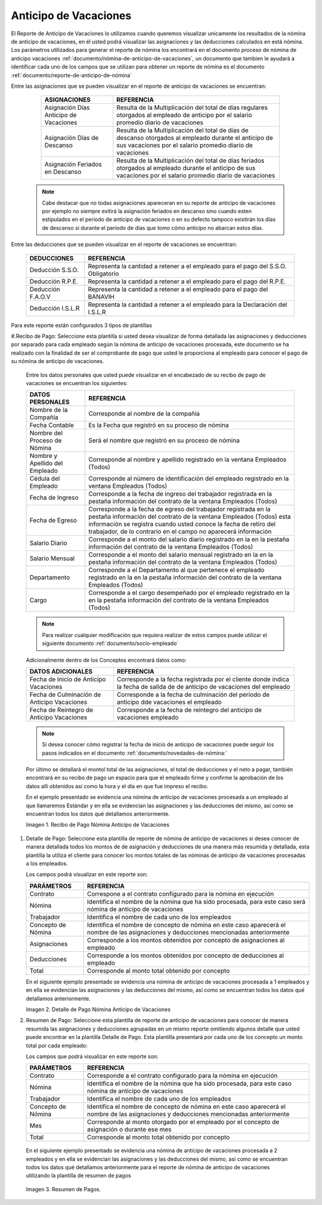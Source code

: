 .. _documento/anticipo-vacaciones:

.. |Recibo de Pago Nómina Anticipo de Vacaciones| image:: resources/reciboanticipovacaciones33.png
.. |Detalle de Pago Nómina Anticipo de Vacaciones| image:: resources/detalleanticipovacaciones11.png
.. |Resumen de Pago Nómina Anticipo de Vacaciones| image:: resources/resumenanticipovacaciones11.png

===========================
**Anticipo de Vacaciones**
===========================

El Reporte de Anticipo de Vacaciones lo utilizamos cuando queremos visualizar unicamente los resultados de la nómina de anticipo de vacaciones, en él usted podrá visualizar las asignaciones y las deducciones calculados en está nómina.   Los parámetros utilizados para generar el reporte de nómina los encontrará en el documento proceso de nómina de anticipo vacaciones :ref:`documento/nómina-de-anticipo-de-vacaciones`, un documento que tambien le ayudará a identificar cada uno de los campos que se utilizan para obtener un reporte de nómina es el documento :ref:`documento/reporte-de-anticipo-de-nómina`

Entre las asignaciones que se pueden visualizar en el reporte de anticipo de vacaciones se encuentran:


    +-----------------------------------------------+-----------------------------------------------+
    |           **ASIGNACIONES**                    |             **REFERENCIA**                    |
    +===============================================+===============================================+
    | Asignación Días Anticipo de Vacaciones        | Resulta de la Multiplicación del total de días|
    |                                               | regulares otorgados al empleado de anticipo   |
    |                                               | por el salario promedio diario de vacaciones  |
    +-----------------------------------------------+-----------------------------------------------+
    | Asignación Días de Descanso                   | Resulta de la Multiplicación del total de días|
    |                                               | de descanso otorgados al empleado  durante    |
    |                                               | el anticipo de sus vacaciones por el salario  |
    |                                               | promedio diario de vacaciones                 |
    +-----------------------------------------------+-----------------------------------------------+
    | Asignación Feriados en Descanso               | Resulta de la Multiplicación del total de días|
    |                                               | feriados otorgados al empleado  durante       |
    |                                               | el anticipo de sus vacaciones por el salario  |
    |                                               | promedio diario de vacaciones                 |
    +-----------------------------------------------+-----------------------------------------------+
   

 .. note::

        Cabe destacar que no todas asignaciones apareceran en su reporte de anticipo de vacaciones por ejemplo no siempre exitirá la asignación feriados en descanso sino cuando esten estipulados en el periodo de anticipo de vacaciones o en su defecto tampoco existirán los días de descanso si durante el periodo de días que tomo cómo anticipo no abarcan estos días. 


Entre las deducciones que se pueden visualizar en el reporte de vacaciones se encuentran:

    +-----------------------------------------------+-----------------------------------------------+
    |           **DEDUCCIONES**                     |             **REFERENCIA**                    |
    +===============================================+===============================================+
    | Deducción S.S.O.                              | Representa la cantidad a retener a el         |
    |                                               | empleado para el pago del S.S.O. Obligatorio  |
    +-----------------------------------------------+-----------------------------------------------+
    | Deducción R.P.E.                              | Representa la cantidad a retener a el         |
    |                                               | empleado para el pago del R.P.E.              |
    +-----------------------------------------------+-----------------------------------------------+
    | Deducción F.A.O.V                             | Representa la cantidad a retener a el         |
    |                                               | empleado para el pago del BANAVIH             |
    +-----------------------------------------------+-----------------------------------------------+
    | Deducción I.S.L.R                             | Representa la cantidad a retener a el         |
    |                                               | empleado para la Declaración del I.S.L.R      |
    +-----------------------------------------------+-----------------------------------------------+

   
  
Para este reporte están configurados 3 tipos de plantillas

#.Recibo de Pago: Seleccione esta plantilla si usted desea visualizar de forma detallada las asignaciones y deducciones por separado para cada empleado según la nómina de anticipo de vacaciones procesada, este documento se ha realizado con la finalidad de ser el comprobante de pago que usted le proporciona al empleado para conocer el pago de su nómina de anticipo de vacaciones. 

    Entre los datos personales que usted puede visualizar en el encabezado de su recibo de pago de vacaciones se encuentran los siguientes:

    +-----------------------------------------------+-----------------------------------------------+
    |       **DATOS PERSONALES**                    |             **REFERENCIA**                    |
    +===============================================+===============================================+
    |  Nombre de la Compañía                        | Corresponde al nombre de la compañía          |
    +-----------------------------------------------+-----------------------------------------------+
    |  Fecha Contable                               | Es la Fecha que registró en su proceso de     |
    |                                               | nómina                                        |
    +-----------------------------------------------+-----------------------------------------------+
    |  Nombre del Proceso de Nómina                 | Será el nombre que registró en su proceso de  |
    |                                               | nómina                                        |
    +-----------------------------------------------+-----------------------------------------------+
    |  Nombre y Apellido  del Empleado              | Corresponde al nombre y apellido registrado en|
    |                                               | la ventana Empleados (Todos)                  |
    +-----------------------------------------------+-----------------------------------------------+
    |  Cédula del Empleado                          | Corresponde al número de identificación del   |
    |                                               | empleado registrado en la ventana Empleados   |
    |                                               | (Todos)                                       |
    +-----------------------------------------------+-----------------------------------------------+
    |  Fecha de Ingreso                             | Corresponde a la fecha de ingreso del         |
    |                                               | trabajador registrada en la pestaña           |
    |                                               | información del contrato de la ventana        |
    |                                               | Empleados (Todos)                             |
    +-----------------------------------------------+-----------------------------------------------+
    |  Fecha de Egreso                              | Corresponde a la fecha de egreso del          |
    |                                               | trabajador registrada en la pestaña           |
    |                                               | información del contrato de la ventana        |
    |                                               | Empleados (Todos) esta información se registra| 
    |                                               | cuando usted conoce la fecha de retiro del    |
    |                                               | trabajador, de lo contrario en el campo       |
    |                                               | no aparecerá información                      |      
    +-----------------------------------------------+-----------------------------------------------+
    |  Salario Diario                               | Corresponde a el monto del salario diario     |
    |                                               | registrado en la en la pestaña información    |
    |                                               | del contrato de la ventana Empleados (Todos)  |
    +-----------------------------------------------+-----------------------------------------------+
    |  Salario Mensual                              | Corresponde a el monto del salario mensual    |
    |                                               | registrado en la en la pestaña información    |
    |                                               | del contrato de la ventana Empleados (Todos)  |
    +-----------------------------------------------+-----------------------------------------------+
    |  Departamento                                 | Corresponde a el Departamento al que pertenece|
    |                                               | el empleado registrado en la en la pestaña    |
    |                                               | información del contrato de la ventana        |
    |                                               | Empleados (Todos)                             |
    +-----------------------------------------------+-----------------------------------------------+
    |  Cargo                                        | Corresponde a el cargo desempeñado por        |
    |                                               | el empleado registrado en la en la pestaña    |
    |                                               | información del contrato de la ventana        |
    |                                               | Empleados (Todos)                             |
    +-----------------------------------------------+-----------------------------------------------+


    .. note::
    
        Para realizar cualquier modificación que requiera realizar de estos campos puede utilizar el siguiente documento :ref:`documento/socio-empleado` 


    Adicionalmente dentro de los Conceptos encontrará datos como:   

    +-----------------------------------------------+-----------------------------------------------+
    |       **DATOS ADICIONALES**                   |             **REFERENCIA**                    |
    +===============================================+===============================================+
    |  Fecha de Inicio de Anticipo Vacaciones       | Corresponde a la fecha registrada por el      |
    |                                               | cliente donde indica la fecha de salida de    |
    |                                               | de anticipo de vacaciones del empleado        |
    +-----------------------------------------------+-----------------------------------------------+
    |  Fecha de Culminación de Anticipo Vacaciones  | Corresponde a la fecha de culminación del     |
    |                                               | periodo de anticipo dde vacaciones el empleado|
    +-----------------------------------------------+-----------------------------------------------+
    |  Fecha de Reintegro de Anticipo Vacaciones    | Corresponde a la fecha de reintegro del       |
    |                                               | anticipo de vacaciones empleado               |
    +-----------------------------------------------+-----------------------------------------------+
   

    .. note::
    
        Si desea conocer cómo registrar la fecha de inicio de anticipo de vacaciones puede seguir los pasos indicados en el documento :ref:`documento/novedades-de-nómina:` 

   
    Por último se detallará el montol total de las asignaciones, el total de deducciones y el neto a pagar, también encontrará en su recibo de pago un espacio para que el empleado firme y confirme la aprobación de los datos allí obtenidos así como la hora y el día en que fue impreso el recibo.
 
 
    En el ejemplo presentado se evidencia una nómina de anticipo de vacaciones  procesada a un empleado al que llamaremos Estándar y en ella se evidencian las asignaciones y las deducciones del mismo, así como se encuentran todos los datos qué detallamos anteriormente.


    |Recibo de Pago Nómina Anticipo de Vacaciones|

    Imagen 1. Recibo de Pago Nómina Anticipo de Vacaciones


#. Detalle de Pago: Seleccione esta plantilla de reporte de nómina de anticipo de vacaciones si desea conocer de manera detallada todos los montos de  de asignación y deducciones de una manera más resumida y detallada, esta plantilla la utiliza el cliente para conocer los montos totales de las nóminas de anticipo de vacaciones procesadas a los empleados.

   Los campos podrá visualizar en este reporte son:

   +-----------------------------------------------+-----------------------------------------------+
   |          **PARÁMETROS**                       |             **REFERENCIA**                    |
   +===============================================+===============================================+
   |  Contrato                                     | Correspone a el contrato configurado para la  |
   |                                               | nómina en ejecución                           |
   +-----------------------------------------------+-----------------------------------------------+
   |  Nómina                                       | Identifica el nombre de la nómina que ha sido |
   |                                               | procesada, para este caso será nómina de      |
   |                                               | anticipo de vacaciones                        |
   +-----------------------------------------------+-----------------------------------------------+
   |  Trabajador                                   | Identifica el nombre de cada uno de los       |
   |                                               | empleados                                     |
   +-----------------------------------------------+-----------------------------------------------+
   |  Concepto de Nómina                           | Identifica el nombre de concepto de nómina    |
   |                                               | en este caso aparecerá el nombre de las       |
   |                                               | asignaciones y deducciones mencionadas        |
   |                                               | anteriormente                                 |
   +-----------------------------------------------+-----------------------------------------------+
   |  Asignaciones                                 | Corresponde a los montos obtenidos por        |
   |                                               | concepto de asignaciones al empleado          |
   +-----------------------------------------------+-----------------------------------------------+
   |  Deducciones                                  | Corresponde a los montos obtenidos por        |
   |                                               | concepto de deducciones al empleado           |
   +-----------------------------------------------+-----------------------------------------------+
   |  Total                                        | Corresponde al monto total obtenido por       |
   |                                               | concepto                                      |
   +-----------------------------------------------+-----------------------------------------------+
   
   En el siguiente ejemplo presentado se evidencia una nómina de anticipo de vacaciones procesada a 1 empleados y en ella se evidencian las asignaciones y las deducciones del mismo, así como se encuentran todos los datos qué detallamos anteriormente.

   |Detalle de Pago Nómina Anticipo de Vacaciones|

   Imagen 2. Detalle de Pago Nómina Anticipo de Vacaciones

#. Resumen de Pago:  Seleccione esta plantilla de reporte de anticipo de vacaciones para conocer de manera resumida las asignaciones y deducciones agrupadas en un  mismo reporte omitiendo algunos detalle que usted puede encontrar en la plantilla Detalle de Pago. Esta plantilla presentará por cada uno de los concepto un monto total por cada empleado:

   Los campos que podrá visualizar en este reporte son:

   +-----------------------------------------------+-----------------------------------------------+
   |          **PARÁMETROS**                       |             **REFERENCIA**                    |
   +===============================================+===============================================+
   |  Contrato                                     | Corresponde a el contrato configurado para la |
   |                                               | nómina en ejecución                           |
   +-----------------------------------------------+-----------------------------------------------+
   |  Nómina                                       | Identifica el nombre de la nómina que ha sido |
   |                                               | procesada, para este caso nómina de           |
   |                                               | anticipo de vacaciones                        |
   +-----------------------------------------------+-----------------------------------------------+
   |  Trabajador                                   | Identifica el nombre de cada uno de los       |
   |                                               | empleados                                     |
   +-----------------------------------------------+-----------------------------------------------+
   |  Concepto de Nómina                           | Identifica el nombre de concepto de nómina    |
   |                                               | en este caso aparecerá el nombre de las       |
   |                                               | asignaciones y deducciones mencionadas        |
   |                                               | anteriormente                                 |
   +-----------------------------------------------+-----------------------------------------------+
   |  Mes                                          | Corresponde al monto otorgado por el empleado |
   |                                               | por el concepto de asignación o durante ese   |
   |                                               | mes                                           |
   +-----------------------------------------------+-----------------------------------------------+
   |  Total                                        | Corresponde al monto total obtenido por       |
   |                                               | concepto                                      |
   +-----------------------------------------------+-----------------------------------------------+

  En el siguiente ejemplo presentado se evidencia una nómina de anticipo de vacaciones procesada a 2 empleados y en ella se evidencian las asignaciones y las deducciones del mismo, así como se encuentran todos los datos qué detallamos anteriormente para el reporte de nómina de anticipo de vacaciones utilizando la plantilla de resumen de pagos
   
|Resumen de Pago Nómina Anticipo de Vacaciones|

   Imagen 3. Resumen de Pagos.
